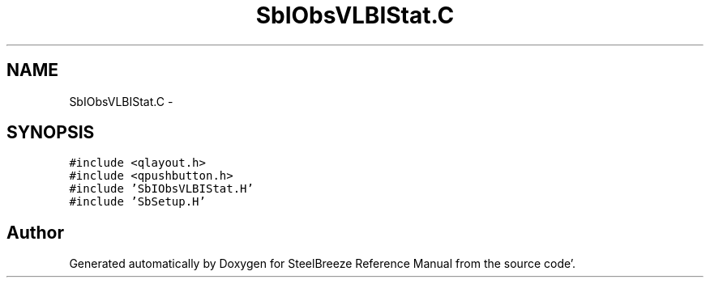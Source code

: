 .TH "SbIObsVLBIStat.C" 3 "Mon May 14 2012" "Version 2.0.2" "SteelBreeze Reference Manual" \" -*- nroff -*-
.ad l
.nh
.SH NAME
SbIObsVLBIStat.C \- 
.SH SYNOPSIS
.br
.PP
\fC#include <qlayout\&.h>\fP
.br
\fC#include <qpushbutton\&.h>\fP
.br
\fC#include 'SbIObsVLBIStat\&.H'\fP
.br
\fC#include 'SbSetup\&.H'\fP
.br

.SH "Author"
.PP 
Generated automatically by Doxygen for SteelBreeze Reference Manual from the source code'\&.
